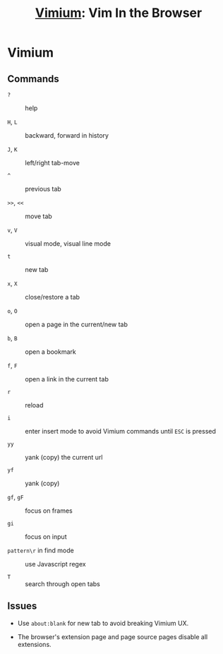 #+title: [[https://vimium.github.io/][Vimium]]: Vim In the Browser

* Vimium
:PROPERTIES:
:ID:       9508ba76-77fc-471e-9354-8c176436e617
:END:

** Commands

- =?= :: help

- =H=, =L= :: backward, forward in history

- =J=, =K= :: left/right tab-move

- =^= :: previous tab

- =>>=, =<<= :: move tab

- =v=, =V= :: visual mode, visual line mode

- =t= :: new tab

- =x=, =X= :: close/restore a tab

- =o=, =O= :: open a page in the current/new tab

- =b=, =B= :: open a bookmark

- =f=, =F= :: open a link in the current tab

- =r= :: reload

- =i= :: enter insert mode to avoid Vimium commands until =ESC= is pressed

- =yy= :: yank (copy) the current url

- =yf= :: yank (copy)

- =gf=, =gF= :: focus on frames

- =gi= :: focus on input

- =pattern\r= in find mode :: use Javascript regex

- =T= :: search through open tabs

** Issues

- Use =about:blank= for new tab to avoid breaking Vimium UX.

- The browser's extension page and page source pages disable all extensions.
